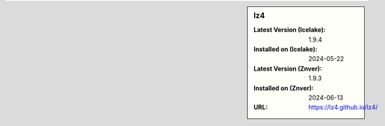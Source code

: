 .. sidebar:: lz4

   :Latest Version (Icelake): 1.9.4
   :Installed on (Icelake): 2024-05-22
   :Latest Version (Znver): 1.9.3
   :Installed on (Znver): 2024-06-13
   :URL: https://lz4.github.io/lz4/
